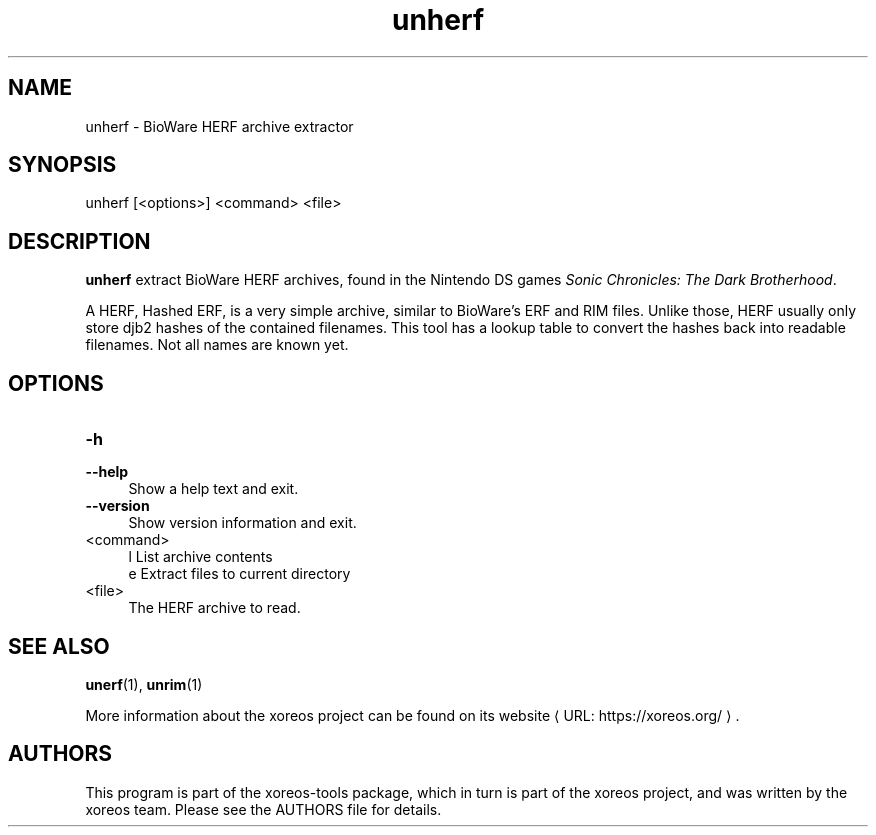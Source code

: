 .de URL
\\$2 \(laURL: \\$1 \(ra\\$3
..
.if \n[.g] .mso www.tmac

.TH unherf 1 2015-07-23 "xoreos-tools"
.SH NAME
unherf - BioWare HERF archive extractor
.SH SYNOPSIS
unherf [<options>] <command> <file>
.SH DESCRIPTION
.PP
.B unherf
extract BioWare HERF archives, found in the Nintendo DS games
.IR "Sonic Chronicles: The Dark Brotherhood" .
.PP
A HERF, Hashed ERF, is a very simple archive, similar to BioWare's
ERF and RIM files. Unlike those, HERF usually only store djb2 hashes
of the contained filenames. This tool has a lookup table to convert
the hashes back into readable filenames. Not all names are known yet.
.PD
.SH OPTIONS
.TP 4
.B -h
.PD 0
.TP 4
.B --help
.PD
Show a help text and exit.
.TP 4
.B --version
Show version information and exit.
.TP 4
<command>
l  List archive contents
.br
e  Extract files to current directory
.TP 4
<file>
The HERF archive to read.
.SH "SEE ALSO"
.BR unerf (1),
.BR unrim (1)
.PP
More information about the xoreos project can be found on
.URL "https://xoreos.org/" "its website" .
.SH AUTHORS
This program is part of the xoreos-tools package, which in turn is
part of the xoreos project, and was written by the xoreos team.
Please see the AUTHORS file for details.
